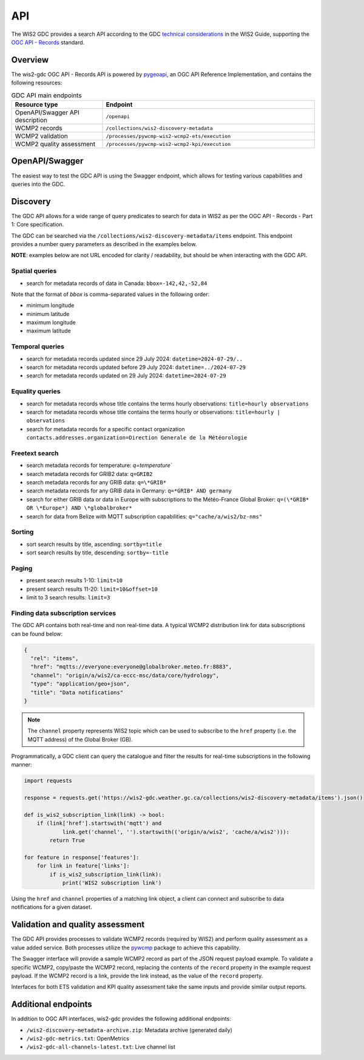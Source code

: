 .. _api:

API
===

The WIS2 GDC provides a search API according to the GDC `technical considerations`_ in the WIS2 Guide, supporting
the `OGC API - Records`_ standard.

Overview
--------

The wis2-gdc OGC API - Records API is powered by `pygeoapi`_, an OGC API Reference Implementation, and contains
the following resources:

.. list-table:: GDC API main endpoints
   :widths: 30, 70
   :header-rows: 1

   * - Resource type
     - Endpoint
   * - OpenAPI/Swagger API description
     - ``/openapi``
   * - WCMP2 records
     - ``/collections/wis2-discovery-metadata``
   * - WCMP2 validation
     - ``/processes/pywcmp-wis2-wcmp2-ets/execution``
   * - WCMP2 quality assessment
     - ``/processes/pywcmp-wis2-wcmp2-kpi/execution``

OpenAPI/Swagger
---------------

The easiest way to test the GDC API is using the Swagger endpoint, which allows for testing various capabilities
and queries into the GDC.

.. image:: /_static/gdc-api-swagger.png
   :width: 80%
   :alt: GDC API Swagger endpoint

Discovery
---------

The GDC API allows for a wide range of query predicates to search for data in WIS2 as per the OGC API - Records - Part 1: Core specification.

The GDC can be searched via the ``/collections/wis2-discovery-metadata/items`` endpoint.  This endpoint provides a number query parameters as described in the examples below.

**NOTE**: examples below are not URL encoded for clarity / readability, but should be when interacting with the GDC API.

Spatial queries
^^^^^^^^^^^^^^^

- search for metadata records of data in Canada: ``bbox=-142,42,-52,84``

Note that the format of `bbox` is comma-separated values in the following order:

- minimum longitude
- minimum latitude
- maximum longitude
- maximum latitude

Temporal queries
^^^^^^^^^^^^^^^^

- search for metadata records updated since 29 July 2024: ``datetime=2024-07-29/..``
- search for metadata records updated before 29 July 2024: ``datetime=../2024-07-29``
- search for metadata records updated on 29 July 2024: ``datetime=2024-07-29``

Equality queries
^^^^^^^^^^^^^^^^

- search for metadata records whose title contains the terms hourly observations: ``title=hourly observations``
- search for metadata records whose title contains the terms hourly or observations: ``title=hourly | observations``
- search for metadata records for a specific contact organization ``contacts.addresses.organization=Direction Generale de la Météorologie``

Freetext search
^^^^^^^^^^^^^^^

- search metadata records for temperature: `q=temperature``
- search metadata records for GRIB2 data: ``q=GRIB2``
- search metadata records for any GRIB data: ``q=\*GRIB*``
- search metadata records for any GRIB data in Germany: ``q=*GRIB* AND germany``
- search for either GRIB data or data in Europe with subscriptions to the Météo-France Global Broker: ``q=(\*GRIB* OR \*Europe*) AND \*globalbroker*``
- search for data from Belize with MQTT subscription capabilities: ``q="cache/a/wis2/bz-nms"``

Sorting
^^^^^^^

- sort search results by title, ascending: ``sortby=title``
- sort search results by title, descending: ``sortby=-title``

Paging
^^^^^^

- present search results 1-10: ``limit=10``
- present search results 11-20: ``limit=10&offset=10``
- limit to 3 search results: ``limit=3``

Finding data subscription services
^^^^^^^^^^^^^^^^^^^^^^^^^^^^^^^^^^

The GDC API contains both real-time and non real-time data.  A typical WCMP2 distribution link for data subscriptions can be found below:

.. code-block:: json

   {
     "rel": "items",
     "href": "mqtts://everyone:everyone@globalbroker.meteo.fr:8883",
     "channel": "origin/a/wis2/ca-eccc-msc/data/core/hydrology",
     "type": "application/geo+json",
     "title": "Data notifications"
   }


.. note::

   The ``channel`` property represents WIS2 topic which can be used to subscribe to the ``href`` property (i.e. the MQTT address) of the Global Broker (GB).

Programmatically, a GDC client can query the catalogue and filter the results for real-time subscriptions in the following manner:

.. code-block:: python

  import requests

  response = requests.get('https://wis2-gdc.weather.gc.ca/collections/wis2-discovery-metadata/items').json()

  def is_wis2_subscription_link(link) -> bool:
      if (link['href'].startswith('mqtt') and 
              link.get('channel', '').startswith(('origin/a/wis2', 'cache/a/wis2'))):
          return True

  for feature in response['features']:
      for link in feature['links']:
          if is_wis2_subscription_link(link):
              print('WIS2 subscription link')

Using the ``href`` and ``channel`` properties of a matching link object, a client can connect and subscribe to data notifications for a given dataset.

Validation and quality assessment
---------------------------------

The GDC API provides processes to validate WCMP2 records (required by WIS2) and perform quality assessment as a value added service.  Both processes
utilize the `pywcmp`_ package to achieve this capability.

The Swagger interface will provide a sample WCMP2 record as part of the JSON request payload example.  To validate a specific WCMP2, copy/paste the
WCMP2 record, replacing the contents of the ``record`` property in the example request payload.  If the WCMP2 record is a link, provide the link instead,
as the value of the ``record`` property.

Interfaces for both ETS validation and KPI quality assessment take the same inputs and provide similar output reports.

.. image:: /_static/gdc-api-swagger-process-ets.png
   :width: 80%
   :alt: GDC API Swagger Process for WCMP2 validation

Additional endpoints
--------------------

In addition to OGC API interfaces, wis2-gdc provides the following additional endpoints:

- ``/wis2-discovery-metadata-archive.zip``: Metadata archive (generated daily)
- ``/wis2-gdc-metrics.txt``: OpenMetrics
- ``/wis2-gdc-all-channels-latest.txt``: Live channel list


.. _`technical considerations`: https://wmo-im.github.io/wis2-guide/guide/wis2-guide-APPROVED.html#_2_7_5_global_discovery_catalogue
.. _`OGC API - Records`: https://docs.ogc.org/is/20-004r1/20-004r1.html
.. _`pygeoapi`: https://pygeoapi.io
.. _`WCMP2 Abstract Test Suite`: https://wmo-im.github.io/wcmp2/standard/wcmp2-STABLE.html#_conformance_class_abstract_test_suite_normative
.. _`WCMP2 Key Performance Indicators`: https://wmo-im.github.io/wcmp2/kpi/wcmp2-kpi-DRAFT.html
.. _`pywcmp`: https://github.com/World-Meteorological-Organization/pywcmp
